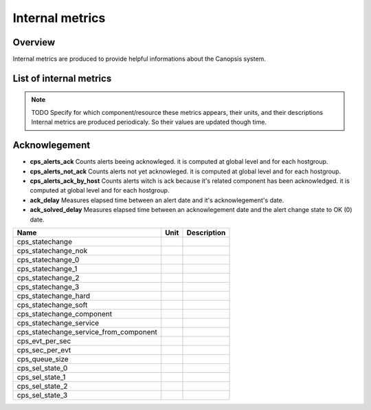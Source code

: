 Internal metrics
================

Overview
--------

Internal metrics are produced to provide helpful informations about the Canopsis system.


List of internal metrics
------------------------

.. NOTE :: TODO
   Specify for which component/resource these metrics appears, their units, and their descriptions
   Internal metrics are produced periodicaly. So their values are updated though time.

Acknowlegement
--------------
* **cps_alerts_ack** Counts alerts beeing acknowleged. it is computed at global level and for each hostgroup.
* **cps_alerts_not_ack** Counts alerts not yet acknowleged. it is computed at global level and for each hostgroup.
* **cps_alerts_ack_by_host** Counts alerts witch is ack because it's related component has been acknowledged. it is computed at global level and for each hostgroup.
* **ack_delay** Measures elapsed time between an alert date and it's acknowlegement's date.
* **ack_solved_delay** Measures elapsed time between an acknowlegement date and the alert change state to OK (0) date.



+-----------------------------------------+------+-------------+
| Name                                    | Unit | Description |
+=========================================+======+=============+
| cps_statechange                         |      |             |
+-----------------------------------------+------+-------------+
| cps_statechange_nok                     |      |             |
+-----------------------------------------+------+-------------+
| cps_statechange_0                       |      |             |
+-----------------------------------------+------+-------------+
| cps_statechange_1                       |      |             |
+-----------------------------------------+------+-------------+
| cps_statechange_2                       |      |             |
+-----------------------------------------+------+-------------+
| cps_statechange_3                       |      |             |
+-----------------------------------------+------+-------------+
| cps_statechange_hard                    |      |             |
+-----------------------------------------+------+-------------+
| cps_statechange_soft                    |      |             |
+-----------------------------------------+------+-------------+
| cps_statechange_component               |      |             |
+-----------------------------------------+------+-------------+
| cps_statechange_service                 |      |             |
+-----------------------------------------+------+-------------+
| cps_statechange_service_from_component  |      |             |
+-----------------------------------------+------+-------------+
| cps_evt_per_sec                         |      |             |
+-----------------------------------------+------+-------------+
| cps_sec_per_evt                         |      |             |
+-----------------------------------------+------+-------------+
| cps_queue_size                          |      |             |
+-----------------------------------------+------+-------------+
| cps_sel_state_0                         |      |             |
+-----------------------------------------+------+-------------+
| cps_sel_state_1                         |      |             |
+-----------------------------------------+------+-------------+
| cps_sel_state_2                         |      |             |
+-----------------------------------------+------+-------------+
| cps_sel_state_3                         |      |             |
+-----------------------------------------+------+-------------+